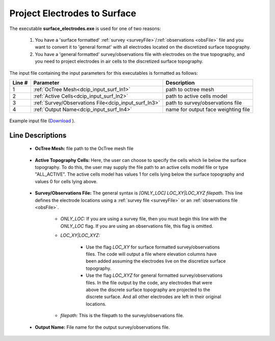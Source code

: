 .. _dcip_input_surface_electrodes:

Project Electrodes to Surface
=============================

The executable **surface_electrodes.exe** is used for one of two reasons:

    1. You have a 'surface formatted' :ref:`survey <surveyFile>`/:ref:`observations <obsFile>` file and you want to convert it to 'general format' with all electrodes located on the discretized surface topography.
    2. You have a 'general formatted' survey/observations file with electrodes on the true topography, and you need to project electrodes in air cells to the discretized surface topography.

The input file containing the input parameters for this executables is formatted as follows:


.. tabularcolumns:: |L|C|C|

+--------+------------------------------------------------------+--------------------------------------------------------------------------------------+
| Line # | Parameter                                            | Description                                                                          |
+========+======================================================+======================================================================================+
| 1      | :ref:`OcTree Mesh<dcip_input_surf_ln1>`              | path to octree mesh                                                                  |
+--------+------------------------------------------------------+--------------------------------------------------------------------------------------+
| 2      | :ref:`Active Cells<dcip_input_surf_ln2>`             | path to active cells model                                                           |
+--------+------------------------------------------------------+--------------------------------------------------------------------------------------+
| 3      | :ref:`Survey/Observations File<dcip_input_surf_ln3>` | path to survey/observations file                                                     |
+--------+------------------------------------------------------+--------------------------------------------------------------------------------------+
| 4      | :ref:`Output Name<dcip_input_surf_ln4>`              | name for output face weighting file                                                  |
+--------+------------------------------------------------------+--------------------------------------------------------------------------------------+


.. figure:: images/create_surface_electrodes_input.png
     :align: center
     :width: 700

     Example input file (`Download <https://github.com/ubcgif/DCIPoctree/raw/master/assets/dcip_input/surface_electrodes.inp>`__ ).


.. _dcip_input_surf_lines:

Line Descriptions
^^^^^^^^^^^^^^^^^

.. _dcip_input_surf_ln1:

    - **OcTree Mesh:** file path to the OcTree mesh file

.. _dcip_input_surf_ln2:

    - **Active Topography Cells:** Here, the user can choose to specify the cells which lie below the surface topography. To do this, the user may supply the file path to an active cells model file or type "ALL_ACTIVE". The active cells model has values 1 for cells lying below the surface topography and values 0 for cells lying above.

.. _dcip_input_surf_ln3:

    - **Survey/Observations File:** The general syntax is *[ONLY_LOC] LOC_XY|LOC_XYZ filepath*. This line defines the electrode locations using a :ref:`survey file <surveyFile>` or an :ref:`observations file <obsFile>`.

        - *ONLY_LOC:* If you are using a survey file, then you must begin this line with the *ONLY_LOC* flag. If you are using an observations file, this flag is omitted.

        - *LOC_XY|LOC_XYZ:*

            - Use the flag *LOC_XY* for surface formatted survey/observations files. The code will output a file where elevation columns have been added assuming the electrodes live on the discretize surface topography.
            - Use the flag *LOC_XYZ* for general formatted survey/observations files. In the file output by the code, any electrodes that were above the discrete surface topography are projected to the discrete surface. And all other electrodes are left in their original locations.

        - *filepath:* This is the filepath to the survey/observations file.

.. _dcip_input_surf_ln4:

    - **Output Name:** File name for the output survey/observations file.
